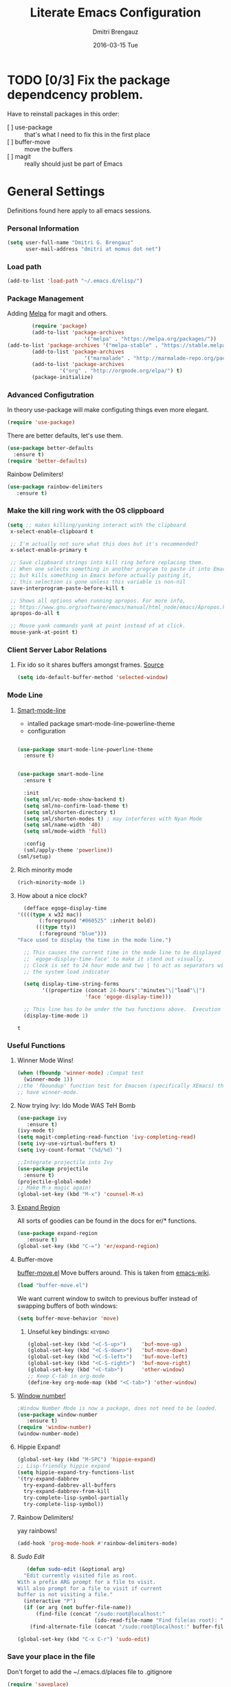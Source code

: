 #+TITLE:       Literate Emacs Configuration
#+AUTHOR:      Dmitri Brengauz
#+EMAIL:       dmitri at momus dot net
#+DATE:        2016-03-15 Tue
#+DESCRIPTION: Managing my .emacs the literate programming way with org-mode.

* TODO [0/3] Fix the package dependcency problem. 
  Have to reinstall packages in this order:
  - [ ] use-package :: that's what I need to fix this in the first place
  - [ ] buffer-move :: move the buffers
  - [ ] magit :: really should just be part of Emacs
* General Settings
  Definitions found here apply to all emacs sessions.
*** Personal Information
    #+NAME: literate_init.el
    #+BEGIN_SRC emacs-lisp :tangle yes
        (setq user-full-name "Dmitri G. Brengauz"
              user-mail-address "dmitri at momus dot net")
    #+END_SRC

*** Load path
    #+BEGIN_SRC emacs-lisp
    (add-to-list 'load-path "~/.emacs.d/elisp/")    
    #+END_SRC

*** Package Management
    Adding [[http://melpa.org/#/getting-started][Melpa]] for magit and others.
    #+BEGIN_SRC emacs-lisp
    	(require 'package)
    	(add-to-list 'package-archives
                         '("melpa" . "https://melpa.org/packages/"))
(add-to-list 'package-archives '("melpa-stable" . "https://stable.melpa.org/packages/"))
    	(add-to-list 'package-archives
                         '("marmalade" . "http://marmalade-repo.org/packages/") t)
    	(add-to-list 'package-archives 
    		     '("org" . "http://orgmode.org/elpa/") t)
    	(package-initialize)
    #+END_SRC
    
*** Advanced Configutration
    In theory use-package will make configuting things even more elegant.
    #+BEGIN_SRC emacs-lisp
      (require 'use-package)
    #+END_SRC
    There are better defaults, let's use them.
    #+BEGIN_SRC emacs-lisp
      (use-package better-defaults
        :ensure t)
      (require 'better-defaults)
    #+END_SRC
    Rainbow Delimiters!
    #+BEGIN_SRC emacs-lisp
    (use-package rainbow-delimiters
       :ensure t)
    #+END_SRC

*** Make the kill ring work with the OS clippboard
    #+BEGIN_SRC emacs-lisp
      (setq ;; makes killing/yanking interact with the clipboard
       x-select-enable-clipboard t
 
       ;; I'm actually not sure what this does but it's recommended?
       x-select-enable-primary t

       ;; Save clipboard strings into kill ring before replacing them.
       ;; When one selects something in another program to paste it into Emacs,
       ;; but kills something in Emacs before actually pasting it,
       ;; this selection is gone unless this variable is non-nil
       save-interprogram-paste-before-kill t

       ;; Shows all options when running apropos. For more info,
       ;; https://www.gnu.org/software/emacs/manual/html_node/emacs/Apropos.html
       apropos-do-all t

       ;; Mouse yank commands yank at point instead of at click.
       mouse-yank-at-point t)
    #+END_SRC
*** Client Server Labor Relations
***** Fix ido so it shares buffers amongst frames. [[http://stackoverflow.com/questions/27465616/emacsclient-will-not-allow-two-different-frames-to-have-the-same-file-open][Source]]
      #+BEGIN_SRC emacs-lisp
        (setq ido-default-buffer-method 'selected-window)
      #+END_SRC
*** Mode Line
***** [[https://github.com/Malabarba/smart-mode-line][Smart-mode-line]]
      - intalled package smart-mode-line-powerline-theme
      - configuration
	#+BEGIN_SRC emacs-lisp

          (use-package smart-mode-line-powerline-theme
            :ensure t)


          (use-package smart-mode-line
            :ensure t
            
            :init
            (setq sml/vc-mode-show-backend t)
            (setq sml/no-confirm-load-theme t)
            (setq sml/shorten-directory t)
            (setq sml/shorten-modes t) ; may interferes with Nyan Mode
            (setq sml/name-width '40)
            (setq sml/mode-width 'full)
            
            :config
            (sml/apply-theme 'powerline))
          (sml/setup)
	#+END_SRC
***** Rich minority mode
      #+BEGIN_SRC emacs-lisp
        (rich-minority-mode 1)
      #+END_SRC
***** How about a nice clock?
      #+BEGIN_SRC emacs-lisp
      (defface egoge-display-time
	'((((type x w32 mac))
           (:foreground "#060525" :inherit bold))
          (((type tty))
           (:foreground "blue")))
	"Face used to display the time in the mode line.")

      ;; This causes the current time in the mode line to be displayed in
      ;; `egoge-display-time-face' to make it stand out visually.
      ;; Clock is set to 24 hour mode and two | to act as separators with
      ;; the system load indicator

      (setq display-time-string-forms
            '((propertize (concat 24-hours":"minutes"\|"load"\|")
                          'face 'egoge-display-time)))

      ;; This line has to be under the two functions above.  Execution order matters in Elisp.
      (display-time-mode 1)
      #+END_SRC

      #+RESULTS:
      : t

*** Useful Functions
***** Winner Mode Wins!
      #+BEGIN_SRC emacs-lisp
      (when (fboundp 'winner-mode) ;Compat test
        (winner-mode 1))
      ;;the 'fboundup' function test for Emacsen (specifically XEmacs) that don't
      ;; have winner-mode.
      #+END_SRC
***** Now trying Ivy: Ido Mode WAS TeH Bomb
      #+BEGIN_SRC emacs-lisp
        (use-package ivy
           :ensure t)
        (ivy-mode t)
        (setq magit-completing-read-function 'ivy-completing-read)
        (setq ivy-use-virtual-buffers t)
        (setq ivy-count-format "(%d/%d) ")

        ;;Integrate projectile into Ivy
        (use-package projectile
          :ensure t)
        (projectile-global-mode)
        ;; Make M-x magic again!
        (global-set-key (kbd "M-x") 'counsel-M-x)
      #+END_SRC
***** [[https://github.com/magnars/expand-region.el][Expand Region]]
      All sorts of goodies can be found in the docs for er/* functions.
      #+BEGIN_SRC emacs-lisp
        (use-package expand-region
           :ensure t)
        (global-set-key (kbd "C-=") 'er/expand-region)
      #+END_SRC
***** Buffer-move 
        [[https://github.com/lukhas/buffer-move][buffer-move.el]] Move buffers around. This is taken from [[https://www.emacswiki.org/emacs/buffer-move.el][emacs-wiki]].
        #+BEGIN_SRC emacs-lisp
          (load "buffer-move.el")
        #+END_SRC

        We want current window to switch to previous buffer
        instead of swapping buffers of both windows:
        #+BEGIN_SRC emacs-lisp
          (setq buffer-move-behavior 'move)
        #+END_SRC
********* Unseful key bindings:                                       :keybind:
        #+BEGIN_SRC emacs-lisp
          (global-set-key (kbd "<C-S-up>")     'buf-move-up)
          (global-set-key (kbd "<C-S-down>")   'buf-move-down)
          (global-set-key (kbd "<C-S-left>")   'buf-move-left)
          (global-set-key (kbd "<C-S-right>")  'buf-move-right)
          (global-set-key (kbd "<C-tab>")      'other-window)
          ;; Keep C-tab in org-mode
          (define-key org-mode-map (kbd "<C-tab>") 'other-window)
        #+END_SRC

***** [[https://www.emacswiki.org/emacs/window-number.el][Window number!]]
      #+BEGIN_SRC emacs-lisp
      ;Window Number Mode is now a package, does not need to be loaded.
      (use-package window-number
         :ensure t)
      (require 'window-number)
      (window-number-mode)
      #+END_SRC
***** Hippie Expand!
      #+BEGIN_SRC emacs-lisp
        (global-set-key (kbd "M-SPC") 'hippie-expand)
        ;; Lisp-friendly hippie expand
        (setq hippie-expand-try-functions-list
        '(try-expand-dabbrev
          try-expand-dabbrev-all-buffers
          try-expand-dabbrev-from-kill
          try-complete-lisp-symbol-partially
          try-complete-lisp-symbol))
      #+END_SRC
***** Rainbow Delimiters!
      yay rainbows!
      #+BEGIN_SRC emacs-lisp
              (add-hook 'prog-mode-hook #'rainbow-delimiters-mode)
      #+END_SRC
***** [[ http://emacsredux.com/blog/2013/04/21/edit-files-as-root/][Sudo Edit]]
         #+BEGIN_SRC emacs-lisp
   (defun sudo-edit (&optional arg)
  "Edit currently visited file as root.
With a prefix ARG prompt for a file to visit.
Will also prompt for a file to visit if current
buffer is not visiting a file."
  (interactive "P")
  (if (or arg (not buffer-file-name))
      (find-file (concat "/sudo:root@localhost:"
                         (ido-read-file-name "Find file(as root): ")))
    (find-alternate-file (concat "/sudo:root@localhost:" buffer-file-name))))

(global-set-key (kbd "C-x C-r") 'sudo-edit)
       #+END_SRC
*** Save your place in the file
    Don't forget to add the ~/.emacs.d/places file to .gitignore
    #+BEGIN_SRC emacs-lisp
      (require 'saveplace)
      (setq-default save-place t)
      ;; keep track of saved places in ~/.emacs.d/places
      (setq save-place-file (concat user-emacs-directory "places"))
    #+END_SRC
*** Backups
    remember to add the backups directory to .gitignore
    #+BEGIN_SRC emacs-lisp
        (setq backup-directory-alist `(("." . ,(concat user-emacs-directory
                    				       "backups"))))
      (setq auto-save-default nil)
      (setq create-lockfiles nil)
    #+END_SRC
*** On-start global settings
***** Basic screen setup
      #+BEGIN_SRC emacs-lisp
        (show-paren-mode t)
        (setq show-paren-style 'expression)
        (setq show-paren-delay 0)
        (setq inhibit-startup-screen t)
        ;; Take off  the training wheels for a while longer
        (menu-bar-mode -1)
        (tool-bar-mode -1)
      #+END_SRC
***** Autocompletion better on than off.
      Currently, we are experimenting with [[http://company-mode.github.io/][company-mode]]
      #+BEGIN_SRC emacs-lisp
        (add-hook 'after-init-hook 'global-company-mode)
        ;(with-eval-after-load 'company
        ;  (add-to-list 'company-backends 'company-elm))
      #+END_SRC
***** Window number mode
      Now installed from Melpa
      #+BEGIN_SRC emacs-lisp
        (require 'window-number)
        (window-number-mode 1)
        ;; Remaps the default window switch key to use window-number mode
        (global-set-key "\C-xo"  'window-number-switch)
        ;; Use the Meta key to switch between frames.
        (window-number-meta-mode t)

      #+END_SRC

***** TODO Enable Company Quickhelp (from Melpa) 
      #+BEGIN_SRC emacs-lisp
        (use-package company-quickhelp
           :ensure t)
      #+END_SRC
* [[https://www.gnu.org/software/emacs/manual/html_node/emacs/Registers.html][Registers]]                                                         :keybind:
  These are highly personalizable, and should probaby be saved on a per-machine basis.
*** This init file
    #+BEGIN_SRC emacs-lisp
    (set-register ?e (cons 'file "~/.emacs.d/literate_init.org"))
    #+END_SRC
    
* External Programs
*** Ledger
    #+BEGIN_SRC emacs-lisp
      (autoload 'ledger-mode "ledger-mode" "A major mode for Ledger" t)
      (add-to-list 'load-path
         (expand-file-name "~/usr/src/ledger/lisp/"))
         (add-to-list 'auto-mode-alist '("\\.ledger$" . ledger-mode))
    #+END_SRC
*** Web Browser
***** TODO [0/1]Set Conkeror as default browser. 
      - [ ] Make clicked links open in existing conkeror process if
        one exist in same StumpWM window group.
* Org Mode
*** Outline View
    Generally keep it [[http://orgmode.org/manual/Clean-view.html][clean]] without too many bells and whistles
    #+BEGIN_SRC emacs-lisp
      (global-font-lock-mode 1)
      (require 'org)
      (require 'org-agenda)
      (setq org-odd-levels-only 1)
      (setq org-indent-mode t)
      (setq org-hide-leading-stars t)
    #+END_SRC

*** Code Blocks
    - Get rid of confirmation and syntax highlight code in text blocks:
      #+BEGIN_SRC emacs-lisp
        (setq org-confirm-babel-evaluate nil
              org-src-fontify-natively t
              org-src-tab-acts-natively t)
      #+END_SRC
    
    - Load the languages we need; emacs-lisp we get for free.
      first you need to load them:
      #+BEGIN_SRC emacs-lisp
        (org-babel-do-load-languages
         'org-babel-load-languages
         '((R            . t)
           (css          . t)
           (ruby         . t)
           ;(sh           . t)
           (python       . t)
           (emacs-lisp   . t)))
      #+END_SRC
      Then you need to require them. Shell should be installed by
      default.
      #+BEGIN_SRC emacs-lisp
        (require 'ob-ruby)
        (require 'ob-R)
        (require 'ob-python)
      #+END_SRC
      Highlight \LaTeX math mode in org mode.
      #+BEGIN_SRC emacs-lisp
      (eval-after-load 'org
         '(setf org-highlight-latex-and-related '(latex)))
      #+END_SRC

*** Exporting
    - The htmlize package makes source code pretty on export
      #+BEGIN_SRC emacs-lisp
        (use-package htmlize
          :ensure t)
        (require 'htmlize)
      #+END_SRC
*** Capture
    - Replaces remember mode. Get stuff from your brain into org-mode
      quick!
      #+BEGIN_SRC emacs-lisp
        (setq org-default-notes-file (concat org-directory "/notes.org"))
        (define-key mode-specific-map [?a] 'org-agenda)

        (eval-after-load "org"
          '(progn
             (define-prefix-command 'org-todo-state-map)
             
             (define-key org-mode-map "\C-cx" 'org-todo-state-map)

             (define-key org-todo-state-map "x"
               #'(lambda nil (interactive) (org-todo "CANCELLED")))
             (define-key org-todo-state-map "d"
               #'(lambda nil (interactive) (org-todo "DONE")))
             (define-key org-todo-state-map "f"
               #'(lambda nil (interactive) (org-todo "DEFERRED")))
             (define-key org-todo-state-map "l"
               #'(lambda nil (interactive) (org-todo "DELEGATED")))
             (define-key org-todo-state-map "s"
               #'(lambda nil (interactive) (org-todo "STARTED")))
             (define-key org-todo-state-map "w"
               #'(lambda nil (interactive) (org-todo "WAITING")))
             (define-key org-agenda-mode-map "\C-n" 'next-line)
             (define-key org-agenda-keymap "\C-n" 'next-line)
             (define-key org-agenda-mode-map "\C-p" 'previous-line)
             (define-key org-agenda-keymap "\C-p" 'previous-line)
             )
          )
        ;; ;;https://lists.gnu.org/archive/html/emacs-orgmode/2008-07/msg00027.html]
        ;; ;; an (easier and cleaner, I think) alternate way to achieve
        ;; ;;this would be something like this:

        ;; (setq org-use-fast-todo-selection t)
        ;; (setq org-todo-keywords
        ;;       '((sequence "TODO(t)"
        ;;                   "STARTED(s)"
        ;;                   "WAITING(w)"
        ;;                   "DELEGATED(l)" "|"
        ;;                   "DONE(d)"
        ;;                   "DEFERRED(f)")))
       

      #+END_SRC
*** Agenda
    #+BEGIN_SRC emacs-lisp

    #+END_SRC
* Magit
*** Basic Config
    If there is more to be done, remember to use-package
    #+BEGIN_SRC emacs-lisp
      (use-package magit
        :ensure t)
     (require 'magit)
    #+END_SRC
    

*** MagitHub
    Remember to isntall the [[https://hub.github.com/hub][hub]] package with your favorite package manager.
    #+BEGIN_SRC emacs-lisp
      (use-package magithub
                   :ensure t
                   :after magit
                   :config 
                    (magithub-feature-autoinject t)
                    (setq magithub-clone-default-directory "~/repos"))
    #+END_SRC

*** Keybindings                                                     :keybind:
    #+BEGIN_SRC emacs-lisp
     (global-set-key (kbd "C-x g") 'magit-status)
    #+END_SRC
* Eshell
*** We start Eshell so much, it really needs its own keybinding :keybind:
    #+BEGIN_SRC emacs-lisp
      (global-set-key (kbd "C-c e") 'eshell)
    #+END_SRC

*** TODO Get rid of seperate Eshell file
    #+BEGIN_SRC emacs-lisp
      ;;This is so ehshell finds our alias files.
      (setq eshell-directory-name "~/.emacs.d/eshell") 

      ;;This will fix crashing problems
      ;; nyan-prompt plays badly with explicitly stating prompt. Try without.
      ;;(setq eshell-prompt-regexp "^[^#$\n]*[#$] ")

      ;;Load eshell-tramp module:
      (require 'em-tramp) ; 
      ;;  pcomplete-list better than the completion cycling. 
      (setq eshell-cmpl-cycle-completions nil)

      ;;Enable password cashing
      ;; Should also work for tramp
      (setq password-cache t)

      ;;Set password cash experation (in seconds)
      (setq password-cache-expiry 3600)

    #+END_SRC
*** Nyan prompt
    Because why not? Because it break things. Save for later.
    #+BEGIN_SRC emacs-lisp
    ;(add-hook 'eshell-load-hook 'nyan-prompt-enable)
    #+END_SRC
* Language Independent
***** [[https://github.com/bbatsov/projectile][Projectile]]
      #+BEGIN_SRC emacs-lisp
        (use-package projectile
          :ensure t)
        (projectile-global-mode)
      #+END_SRC
***** [[http://www.flycheck.org/en/latest/user/flycheck-versus-flymake.html#flycheck-versus-flymake][Flycheck]] is the now, as flymake seems caput.
      #+BEGIN_SRC emacs-lisp
        (use-package flycheck
          :ensure t)
        (global-flycheck-mode)
      #+END_SRC
***** Yes-No- who needs them?
      #+BEGIN_SRC 
      (fset 'yes-or-no-p 'y-or-n-p)
      #+END_SRC
***** Paredit for Scheme, CL, Clojure, and friends
      #+BEGIN_SRC emacs-lisp
        ;; More at http://www.emacswiki.org/emacs/ParEdit
        (use-package paredit
           :ensure t)
        (autoload 'enable-paredit-mode "paredit" "Turn on pseudo-structural editing of Lisp code." t)
        (add-hook 'emacs-lisp-mode-hook       #'enable-paredit-mode)
        (add-hook 'eval-expression-minibuffer-setup-hook #'enable-paredit-mode)
        (add-hook 'ielm-mode-hook             #'enable-paredit-mode)
        (add-hook 'lisp-mode-hook             #'enable-paredit-mode)
        (add-hook 'lisp-interaction-mode-hook #'enable-paredit-mode)
        (add-hook 'scheme-mode-hook           #'enable-paredit-mode)
        (add-hook 'clojure-mode-hook          #'paredit-mode)
        ;; eldoc-mode shows documentation in the minibuffer when writing code
        ;; http://www.emacswiki.org/emacs/ElDoc
        (add-hook 'emacs-lisp-mode-hook 'turn-on-eldoc-mode)
        (add-hook 'lisp-interaction-mode-hook 'turn-on-eldoc-mode)
        (add-hook 'ielm-mode-hook 'turn-on-eldoc-mode)
      #+END_SRC

***** Prettify Symbols! It's time
******* We want it everywhere!
        Alists are stored with in their language's section.
        #+BEGIN_SRC emacs-lisp
          (global-prettify-symbols-mode +1)
          (setq prettify-symbols-unprettify-at-point t)
        #+END_SRC

* Language Specfic
*** Ruby and Rails
    Most recentrly redone using [[https://lorefnon.me/2014/02/02/configuring-emacs-for-rails.html][this tutorial]]
***** Syntax Checking
      Using [[http://www.flycheck.org/en/latest/user/flycheck-versus-flymake.html#flycheck-versus-flymake][flycheck]] as flymake seems caput.
      #+BEGIN_SRC emacs-lisp
        ;(require 'flycheck-ruby)
        (add-hook 'ruby-mode-hook 'flymake-ruby-load)
      #+END_SRC
***** RVM 							    :keybind:
      #+BEGIN_SRC emacs-lisp
        (require 'rvm)
        ;; use rvm’s default ruby for the current Emacs session
        (rvm-use-default)
        ;; Integrate RVM into my Ruby editing experience
        ;; http://devblog.avdi.org/2011/10/11/rvm-el-and-inf-ruby-emacs-reboot-14/

        (add-hook 'ruby-mode-hook
            (lambda () (rvm-activate-corresponding-ruby)))

        (global-set-key (kbd "C-c r a") 'rvm-activate-corresponding-ruby)
        ;; Stolen from https://rejeep.github.io/emacs/elisp/ruby/2010/11/10/ruby-interpolation.html

        (defun ruby-interpolate ()
          "In a double quoted string, interpolate."
                (interactive)
                (insert "#")
                (when (and
                   (looking-back "\".*")
                   (looking-at ".*\""))
                  (insert "{}")
                  (backward-char 1)))
          ; (define-key ruby-mode-map (kbd "#") 'ruby-interpolate)

      #+END_SRC
***** [[https://github.com/bbatsov/rubocop-emacs][Rubocop]]
      #+BEGIN_SRC emacs-lisp
        (use-package rubocop
           :ensure t)
        (require 'rubocop)
        (add-hook 'ruby-mode-hook #'rubocop-mode)
      #+END_SRC
*** R (ESS)
***** Basic Config
      #+BEGIN_SRC emacs-lisp
        (use-package ess
          :ensure t
          :init (require 'ess-site))
        (add-hook 'ess-mode-hook #'rainbow-delimiters-mode)
      #+END_SRC
    
      TODO: This should fix this [[https://github.com/jimhester/lintr/issues/79][bug]], but it dosen't
      #+BEGIN_SRC emacs-lisp
        (setq  flycheck-lintr-caching nil)
      #+END_SRC
***** Prettify Symbols! 
      #+BEGIN_SRC emacs-lisp
        (defvar R-prettify-alist '())
        (add-to-list 'R-prettify-alist 
                     '("%>%" , ?⟾))
        ;;Someday ESS will have its own symbols alist, but that day is not
        ;;today.
        (append R-prettify-alist prettify-symbols-alist)
      #+END_SRC

*** Java - emacs-eclim
    Let's jump off the java bridge when we get to it again.
    #+BEGIN_SRC emacs-lisp
      ;(require 'eclim)
      ;(add-hook 'java-mode-hook 'eclim-mode)

      ;(setq eclimd-default-workspace '"~/usr/src/java/workspace")

      ;(require 'eclimd)
    #+END_SRC
***** use company-mode with Eclim
      #+BEGIN_SRC emacs-lisp
        ;; Adjust Eclim for non-standard Eclipse directories.
        ;(add-to-list 'eclim-eclipse-dirs '"~/usr/opt/eclipse")
        ;(setq eclim-executable '"~/usr/opt/eclipse/eclim")
        ;; Display compitation error messages in the echo area:
        ;(setq help-at-pt-display-when-idle t)
        ;(setq help-at-pt-timer-delay 0.1)
        ;(help-at-pt-set-timer)

        ;;Auto complete is through Company Mode
        ;(require 'company-emacs-eclim)
        ;(company-emacs-eclim-setup)
      #+END_SRC

*** XML
    Configured using [[https://fedoraproject.org/wiki/How_to_use_Emacs_for_XML_editing][this tutorial]]
    Make sure all XMLis stuff is edited with nxml-mode
    #+BEGIN_SRC emacs-lisp
      (setq auto-mode-alist (cons '("\\.xml$" . nxml-mode) auto-mode-alist))
      (setq auto-mode-alist (cons '("\\.xsl$" . nxml-mode) auto-mode-alist))
      (setq auto-mode-alist (cons '("\\.xhtml$" . nxml-mode) auto-mode-alist))
      (setq auto-mode-alist (cons '("\\.page$" . nxml-mode) auto-mode-alist))
      (autoload 'xml-mode "nxml" "XML editing mode" t)

      (eval-after-load 'rng-loc
        '(add-to-list 'rng-schema-locating-files "~/.schema/schema.xml"))
      (global-set-key [C-return] 'completion-at-point)
    #+END_SRC

*** Common Lisp
***** Point to the local SBCL installation
      #+BEGIN_SRC emacs-lisp
        (setq inferior-lisp-program "/home/kwaku/usr/bin/sbcl")
        (setq slime-contribs '(slime-fancy))
      #+END_SRC
*** Clojure
***** Set up and configure the necessary packages.
      #+BEGIN_SRC emacs-lisp
      (use-package clojure-mode
         :ensure t
         )
      (use-package cider
         :ensure t)
      #+END_SRC
***** Prettify Symbols!
      #+BEGIN_SRC emacs-lisp
        (defvar clojure-prettify-alist '())
        ;;http://endlessparentheses.com/using-prettify-symbols-in-clojure-and-elisp-without-breaking-indentation.html
        (add-to-list 'clojure-prettify-alist
                     '("<=" . (?· (Br . Bl) ?≤)))
        (add-to-list 'clojure-prettify-alist
                     '(">=" . (?· (Br . Bl) ?≥)))

        ; ⇨, 🡒, or →
        (add-to-list 'clojure-prettify-alist
                     '("->" . (?\s (Br . Bl) ?\s (Bc . Bc) ?🠊)))
        (add-to-list 'clojure-prettify-alist
                     '("->>" . (?\s (Br . Bl) ?\s (Br . Bl) ?\s
                                    (Bc . Br) ?🠊 (Bc . Bl) ?🠊)))

        (eval-after-load 'clojure-mode
          '(setq clojure-prettify-symbols-alist
                 (append clojure-prettify-alist
                         clojure--prettify-symbols-alist)))
      #+END_SRC
***** Stuff from  [[http://www.braveclojure.com/basic-emacs/][Brave Clojure]] that needs refactoring.
      #+BEGIN_SRC emacs-lisp
        ;; Enable paredit for Clojure
        (add-hook 'clojure-mode-hook 'enable-paredit-mode)

        ;; This is useful for working with camel-case tokens, like names of
        ;; Java classes (e.g. JavaClassName)
        (add-hook 'clojure-mode-hook 'subword-mode)

        ;; A little more syntax highlighting
        ;;not working right now. Re-examine when dev with Clojure again.
        ;(require 'clojure-mode-extra-font-locking)


        ;; syntax hilighting for midje
        (add-hook 'clojure-mode-hook
                  (lambda ()
                    (setq inferior-lisp-program "lein repl")
                    (font-lock-add-keywords
                     nil
                     '(("(\\(facts?\\)"
                        (1 font-lock-keyword-face))
                   ("(\\(background?\\)"
                        (1 font-lock-keyword-face))))
                    (define-clojure-indent (fact 1))
                    (define-clojure-indent (facts 1))))

        ;;;;
        ;; Cider
        ;;;;

        ;; provides minibuffer documentation for the code you're typing into the repl
        (add-hook 'cider-mode-hook 'cider-turn-on-eldoc-mode)

        ;; go right to the REPL buffer when it's finished connecting
        (setq cider-repl-pop-to-buffer-on-connect t)

        ;; When there's a cider error, show its buffer and switch to it
        (setq cider-show-error-buffer t)
        (setq cider-auto-select-error-buffer t)

        ;; Where to store the cider history.
        (setq cider-repl-history-file "~/.emacs.d/cider-history")

        ;; Wrap when navigating history.
        (setq cider-repl-wrap-history t)

        ;; enable paredit in your REPL
        (add-hook 'cider-repl-mode-hook 'paredit-mode)

        ;; Use clojure mode for other extensions
        (add-to-list 'auto-mode-alist '("\\.edn$" . clojure-mode))
        (add-to-list 'auto-mode-alist '("\\.boot$" . clojure-mode))
        (add-to-list 'auto-mode-alist '("\\.cljs.*$" . clojure-mode))
        (add-to-list 'auto-mode-alist '("lein-env" . enh-ruby-mode))


        ;; key bindings
        ;; these help me out with the way I usually develop web apps
        (defun cider-start-http-server ()
          (interactive)
          (cider-load-current-buffer)
          (let ((ns (cider-current-ns)))
            (cider-repl-set-ns ns)
            (cider-interactive-eval (format "(println '(def server (%s/start))) (println 'server)" ns))
            (cider-interactive-eval (format "(def server (%s/start)) (println server)" ns))))


        (defun cider-refresh ()
          (interactive)
          (cider-interactive-eval (format "(user/reset)")))

        (defun cider-user-ns ()
          (interactive)
          (cider-repl-set-ns "kwaku"))

        (eval-after-load 'cider
          '(progn
             (define-key clojure-mode-map (kbd "C-c C-v") 'cider-start-http-server)
             (define-key clojure-mode-map (kbd "C-M-r") 'cider-refresh)
             (define-key clojure-mode-map (kbd "C-c u") 'cider-user-ns)
             (define-key cider-mode-map (kbd "C-c u") 'cider-user-ns)))
      #+END_SRC
*** JavaScript and CoffeeSript
    #+BEGIN_SRC emacs-lisp
      (add-to-list 'auto-mode-alist '("\\.js$" . js-mode))
      (add-hook 'js-mode-hook 'subword-mode)
      (add-hook 'html-mode-hook 'subword-mode)
      (setq js-indent-level 2)
      (eval-after-load "sgml-mode"
        '(progn
           (require 'tagedit)
           (tagedit-add-paredit-like-keybindings)
           (add-hook 'html-mode-hook (lambda () (tagedit-mode 1)))))


      ;; coffeescript
      (add-to-list 'auto-mode-alist '("\\.coffee.erb$" . coffee-mode))
      (add-hook 'coffee-mode-hook 'subword-mode)
      (add-hook 'coffee-mode-hook 'highlight-indentation-current-column-mode)
      (add-hook 'coffee-mode-hook
                (defun coffee-mode-newline-and-indent ()
                  (define-key coffee-mode-map "\C-j" 'coffee-newline-and-indent)
                  (setq coffee-cleanup-whitespace nil)))
      (custom-set-variables
       '(coffee-tab-width 2))
    #+END_SRC
*** CSS
    #+BEGIN_SRC emacs-lisp
      (add-to-list 'auto-mode-alist '("\\.css$" . css-mode))
    #+END_SRC
* My Own Private Functions
*** point-int
    Where are you in the buffer? point-int will tell you.
    #+BEGIN_SRC emacs-lisp
      ;;; Commentary:
      ;;If you're cool, you say it "po-int-int"
      ;;; Code:
      (defun point-int ()
        "Return the point under the cursor.
      Interactive wrapper for \\[point]"
        (interactive)
        (print (point)))
    #+END_SRC
*** ert-it
    This is for using ert in excerisim tests. Since it's under "rapid
    development," it is loaded from its repo on the system
    #+BEGIN_SRC emacs-lisp
      (load "~/repos/lisp/ert-it/ert-it.el")
    #+END_SRC
* And the rest
  I will gradually rewrite this a to be literate, and such, but for
  now everything else in my old init goes here. It is also part of the
  plan to get rid of config files in the elisp directory and put most of that here.
  #+BEGIN_SRC emacs-lisp

    ;; desktops in a git repository.  So while it is enabled, make sure that
    ;; the desktop directory is in git ignore
        (desktop-save-mode 1)
        (add-to-list 'desktop-path  '"~/.emacs.d/desktops" )

    ;;Edit browser text-areas with Emacs!
    ;(require 'edit-server)
    ;(edit-server-start)
    ;;Some basic config options

  #+END_SRC
